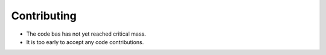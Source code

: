 .. highlight:: shell

============
Contributing
============

- The code bas has not yet reached critical mass. 
- It is too early to accept any code contributions.